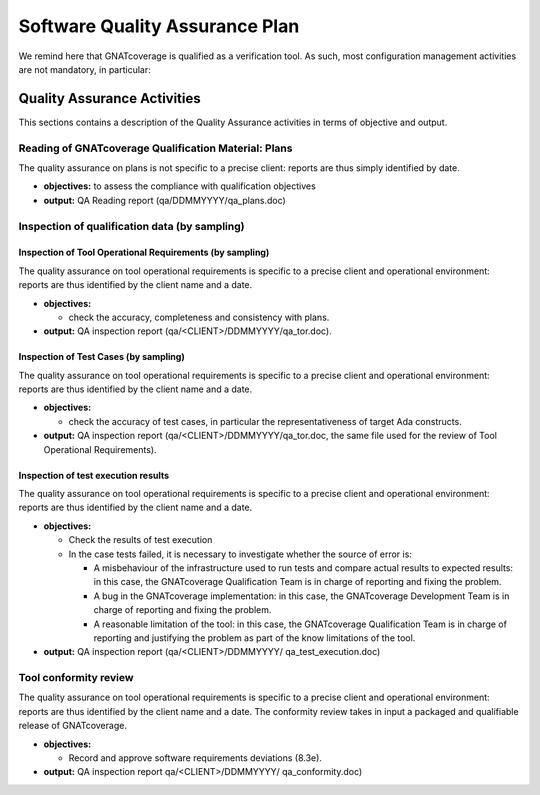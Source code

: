 ===============================
Software Quality Assurance Plan
===============================

We remind here that GNATcoverage is qualified as a verification tool. As such, most configuration management activities are not mandatory, in particular:

.. csv-table:: Compliance matrix for Table A-9 of DO-178B
   :delim: |
   :header: "Item", "Description", "Ref.", "Notes", "Activity"

   1|Assurance is obtained that software development and integral processes comply with approved software plans and standards.|8.1a|For verification tools, this is limited to the compliance of tool processes with approved plans|`Reading of GNATcoverage Qualification Material: Plans`_, `Inspection of qualification data (by sampling)`_
   2|Assurance is obtained that transition criteria for the software life cycle processes are satisfied.|8.1b|Not required for verification tools|not applicable
   3|Software conformity review is conducted.|8.1c, 8.3e, 8.3f| Items 8.3a, 8.3b. 8.3c, 8.3d, 8.3g, 8.3h and 8.3i are not required for verification tools or CC2; 8.3f is also not required because verification tool qualification is supposed to be black-box|`Tool Conformity Review`_

Quality Assurance Activities
============================

This sections contains a description of the Quality Assurance activities in terms of objective and output.

Reading of GNATcoverage Qualification Material: Plans
*****************************************************

The quality assurance on plans is not specific to a precise client: reports are thus simply identified by date.

* **objectives:** to assess the compliance with qualification objectives
* **output:** QA Reading report (qa/DDMMYYYY/qa_plans.doc)

Inspection of qualification data (by sampling)
**********************************************

Inspection of Tool Operational Requirements (by sampling)
---------------------------------------------------------

The quality assurance on tool operational requirements is specific to a precise client and operational environment: reports are thus identified by the client name and a date.

* **objectives:** 

  * check the accuracy, completeness and consistency with plans.

* **output:** QA inspection report (qa/<CLIENT>/DDMMYYYY/qa_tor.doc).


Inspection of Test Cases (by sampling)
--------------------------------------

The quality assurance on tool operational requirements is specific to a precise client and operational environment: reports are thus identified by the client name and a date.

* **objectives:** 

  * check the accuracy of test cases, in particular the representativeness of target Ada constructs.

* **output:** QA inspection report (qa/<CLIENT>/DDMMYYYY/qa_tor.doc, the same file used for the review of Tool Operational Requirements).


Inspection of test execution results
------------------------------------

The quality assurance on tool operational requirements is specific to a precise client and operational environment: reports are thus identified by the client name and a date.

* **objectives:** 

  * Check the results of test execution
  * In the case tests failed, it is necessary to investigate whether the source of error is:

    * A misbehaviour of the infrastructure used to run tests and compare actual results to expected results: in this case, the GNATcoverage Qualification Team is in charge of reporting and fixing the problem.
    * A bug in the GNATcoverage implementation: in this case, the GNATcoverage Development Team is in charge of reporting and fixing the problem.
    * A reasonable limitation of the tool: in this case, the GNATcoverage Qualification Team is in charge of reporting and justifying the problem as part of the know limitations of the tool.

* **output:** QA inspection report (qa/<CLIENT>/DDMMYYYY/ qa_test_execution.doc)

Tool conformity review
**********************
The quality assurance on tool operational requirements is specific to a precise client and operational environment: reports are thus identified by the client name and a date. The conformity review takes in input a packaged and qualifiable release of GNATcoverage.

* **objectives:** 

  * Record and approve software requirements deviations (8.3e).

* **output:** QA inspection report qa/<CLIENT>/DDMMYYYY/ qa_conformity.doc)
